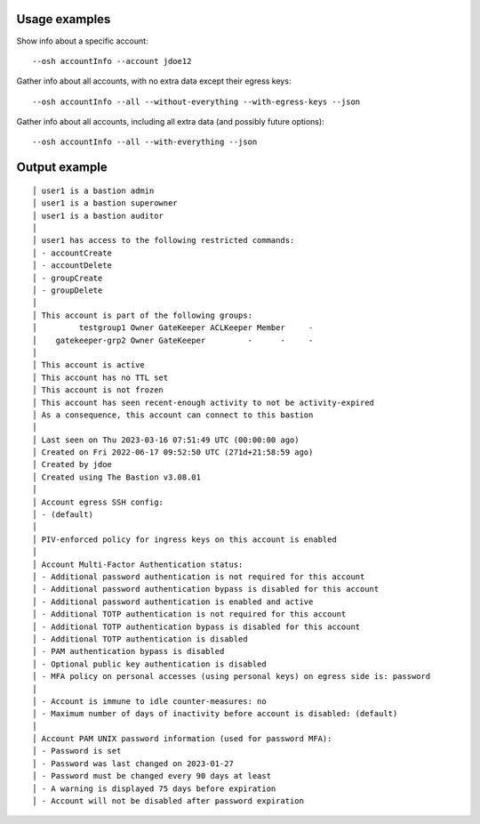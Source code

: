 Usage examples
==============

Show info about a specific account::

    --osh accountInfo --account jdoe12

Gather info about all accounts, with no extra data except their egress keys::

    --osh accountInfo --all --without-everything --with-egress-keys --json

Gather info about all accounts, including all extra data (and possibly future options)::

    --osh accountInfo --all --with-everything --json

Output example
==============

::

  │ user1 is a bastion admin
  │ user1 is a bastion superowner
  │ user1 is a bastion auditor
  │
  │ user1 has access to the following restricted commands:
  │ - accountCreate
  │ - accountDelete
  │ - groupCreate
  │ - groupDelete
  │
  │ This account is part of the following groups:
  │         testgroup1 Owner GateKeeper ACLKeeper Member     -
  │    gatekeeper-grp2 Owner GateKeeper         -      -     -
  │
  │ This account is active
  │ This account has no TTL set
  │ This account is not frozen
  │ This account has seen recent-enough activity to not be activity-expired
  │ As a consequence, this account can connect to this bastion
  │
  │ Last seen on Thu 2023-03-16 07:51:49 UTC (00:00:00 ago)
  │ Created on Fri 2022-06-17 09:52:50 UTC (271d+21:58:59 ago)
  │ Created by jdoe
  │ Created using The Bastion v3.08.01
  │
  │ Account egress SSH config:
  │ - (default)
  │
  │ PIV-enforced policy for ingress keys on this account is enabled
  │
  │ Account Multi-Factor Authentication status:
  │ - Additional password authentication is not required for this account
  │ - Additional password authentication bypass is disabled for this account
  │ - Additional password authentication is enabled and active
  │ - Additional TOTP authentication is not required for this account
  │ - Additional TOTP authentication bypass is disabled for this account
  │ - Additional TOTP authentication is disabled
  │ - PAM authentication bypass is disabled
  │ - Optional public key authentication is disabled
  │ - MFA policy on personal accesses (using personal keys) on egress side is: password
  │
  │ - Account is immune to idle counter-measures: no
  │ - Maximum number of days of inactivity before account is disabled: (default)
  │
  │ Account PAM UNIX password information (used for password MFA):
  │ - Password is set
  │ - Password was last changed on 2023-01-27
  │ - Password must be changed every 90 days at least
  │ - A warning is displayed 75 days before expiration
  │ - Account will not be disabled after password expiration

